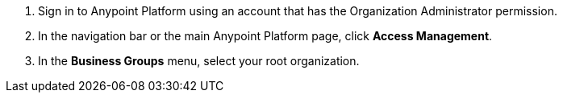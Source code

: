 . Sign in to Anypoint Platform using an account that has the Organization Administrator permission.
. In the navigation bar or the main Anypoint Platform page, click *Access Management*.
. In the *Business Groups* menu, select your root organization.
